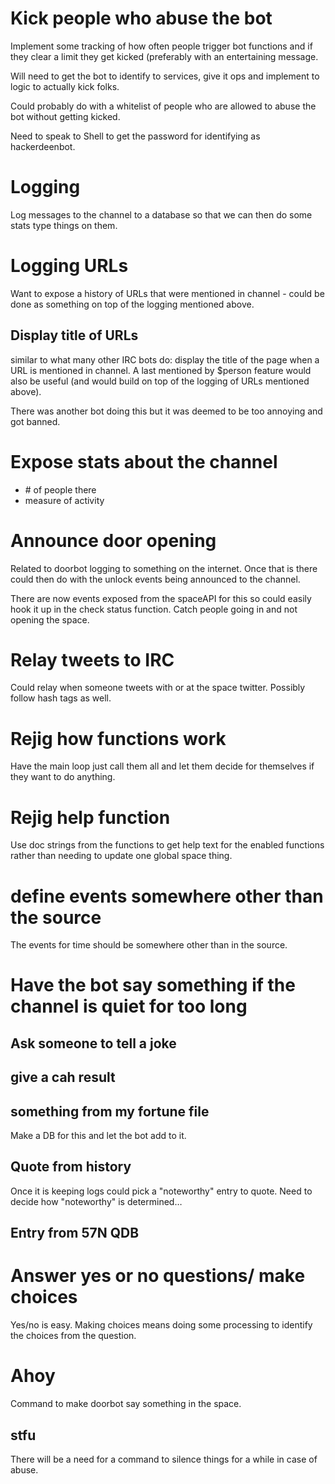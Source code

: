 * Kick people who abuse the bot
Implement some tracking of how often people trigger bot functions and if they clear a limit they get kicked (preferably with an entertaining message. 

Will need to get the bot to identify to services, give it ops and implement to logic to actually kick folks.

Could probably do with a whitelist of people who are allowed to abuse the bot without getting kicked.

Need to speak to Shell to get the password for identifying as hackerdeenbot. 
* Logging
Log messages to the channel to a database so that we can then do some stats type things on them.
* Logging URLs
Want to expose a history of URLs that were mentioned in channel - could be done as something on top of the logging mentioned above. 

** Display title of URLs
similar to what many other IRC bots do: display the title of the page when a URL is mentioned in channel. A last mentioned by $person feature would also be useful (and would build on top of the logging of URLs mentioned above). 

There was another bot doing this but it was deemed to be too annoying and got banned. 
* Expose stats about the channel
 - # of people there
 - measure of activity
* Announce door opening
Related to doorbot logging to something on the internet. Once that is there could then do with the unlock events being announced to the channel. 

There are now events exposed from the spaceAPI for this so could easily hook it up in the check status function. Catch people going in and not opening the space. 
* Relay tweets to IRC
Could relay when someone tweets with or at the space twitter. Possibly follow hash tags as well.
* Rejig how functions work
Have the main loop just call them all and let them decide for themselves if they want to do anything. 
* Rejig help function
Use doc strings from the functions to get help text for the enabled functions rather than needing to update one global space thing. 
* define events somewhere other than the source
The events for time should be somewhere other than in the source.
* Have the bot say something if the channel is quiet for too long
** Ask someone to tell a joke
** give a cah result
** something from my fortune file
Make a DB for this and let the bot add to it. 
** Quote from history
Once it is keeping logs could pick a "noteworthy" entry to quote. Need to decide how "noteworthy" is determined...
** Entry from 57N QDB
* Answer yes or no questions/ make choices
Yes/no is easy. Making choices means doing some processing to identify the choices from the question. 
* Ahoy
Command to make doorbot say something in the space.
** stfu
There will be a need for a command to silence things for a while in case of abuse.